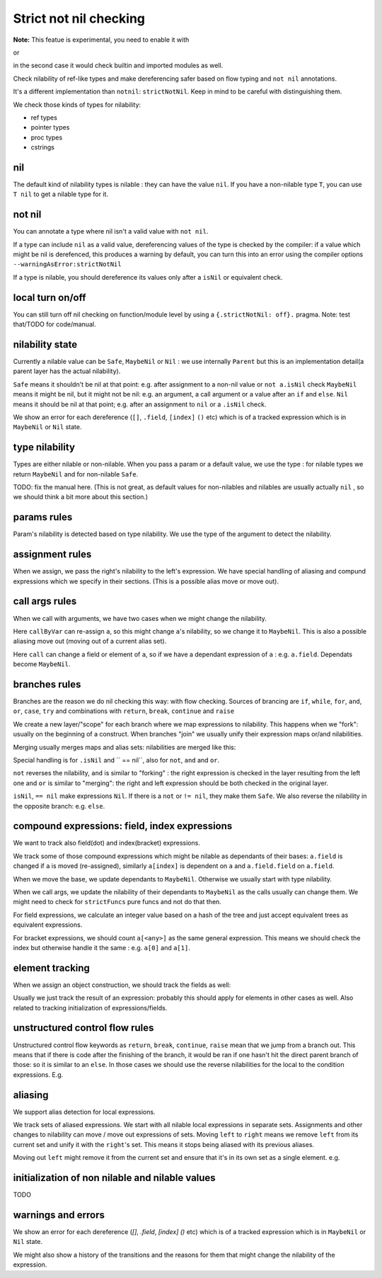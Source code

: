 
Strict not nil checking
=========================

**Note:** This featue is experimental, you need to enable it with

.. code-block:: nim
  {.experimental: "strictNotNil".}

or 

.. code-block:: bash
  nim c --experimental:strictNotNil <program>

in the second case it would check builtin and imported modules as well.

Check nilability of ref-like types and make dereferencing safer based on flow typing and ``not nil`` annotations.

It's a different implementation than ``notnil``: ``strictNotNil``. Keep in mind to be careful with distinguishing them.

We check those kinds of types for nilability:

- ref types
- pointer types
- proc types
- cstrings

nil
-------

The default kind of nilability types is nilable : they can have the value ``nil``.
If you have a non-nilable type ``T``, you can use ``T nil`` to get a nilable type for it.


not nil
--------

You can annotate a type where nil isn't a valid value with ``not nil``.

.. code-block:: nim
    type
      NilableObject = ref object
        a: int
      Object = NilableObject not nil

      Proc = (proc (x, y: int))
    
    proc p(x: Object) =
      echo x.a # ensured to dereference without an error
    # compiler catches this:
    p(nil)
    # and also this:
    var x: NilableObject
    if x.isNil:
      p(x)
    else:
      p(x) # ok



If a type can include ``nil`` as a valid value, dereferencing values of the type
is checked by the compiler: if a value which might be nil is derefenced, this produces a warning by default, you can turn this into an error using the compiler options ``--warningAsError:strictNotNil``

If a type is nilable, you should dereference its values only after a ``isNil`` or equivalent check.

local turn on/off
---------------------

You can still turn off nil checking on function/module level by using a ``{.strictNotNil: off}.`` pragma.
Note: test that/TODO for code/manual.

nilability state
-----------------

Currently a nilable value can be ``Safe``, ``MaybeNil`` or ``Nil`` : we use internally ``Parent`` but this is an implementation detail(a parent layer has the actual nilability).

``Safe`` means it shouldn't be nil at that point: e.g. after assignment to a non-nil value or ``not a.isNil`` check
``MaybeNil`` means it might be nil, but it might not be nil: e.g. an argument, a call argument or a value after an ``if`` and ``else``.
``Nil`` means it should be nil at that point; e.g. after an assignment to ``nil`` or a ``.isNil`` check.

We show an error for each dereference (``[]``, ``.field``, ``[index]`` ``()`` etc) which is of a tracked expression which is
in ``MaybeNil`` or ``Nil`` state.


type nilability
----------------

Types are either nilable or non-nilable.
When you pass a param or a default value, we use the type : for nilable types we return ``MaybeNil``
and for non-nilable ``Safe``.

TODO: fix the manual here. (This is not great, as default values for non-nilables and nilables are usually actually ``nil`` , so we should think a bit more about this section.)

params rules
------------

Param's nilability is detected based on type nilability. We use the type of the argument to detect the nilability.


assignment rules
-----------------

When we assign, we pass the right's nilability to the left's expression. We have special handling of aliasing and 
compund expressions which we specify in their sections. (This is a possible alias move or move out).

call args rules
-----------------

When we call with arguments, we have two cases when we might change the nilability.

.. code-block:: nim
  callByVar(a)

Here ``callByVar`` can re-assign ``a``, so this might change ``a``'s nilability, so we change it to ``MaybeNil``.
This is also a possible aliasing move out (moving out of a current alias set).

.. code-block:: nim
  call(a)

Here ``call`` can change a field or element of ``a``, so if we have a dependant expression of ``a`` : e.g. ``a.field``. Dependats become ``MaybeNil``.


branches rules
---------------

Branches are the reason we do nil checking this way: with flow checking. 
Sources of brancing are ``if``, ``while``, ``for``, ``and``, ``or``, ``case``, ``try`` and combinations with ``return``, ``break``, ``continue`` and ``raise``

We create a new layer/"scope" for each branch where we map expressions to nilability. This happens when we "fork": usually on the beginning of a construct.
When branches "join" we usually unify their expression maps or/and nilabilities.

Merging usually merges maps and alias sets: nilabilities are merged like this:

.. code-block:: nim
  template union(l: Nilability, r: Nilability): Nilability =
    ## unify two states
    if l == r:
      l
    else:
      MaybeNil

Special handling is for ``.isNil`` and `` == nil``, also for ``not``, ``and`` and ``or``.

``not`` reverses the nilability, ``and`` is similar to "forking" : the right expression is checked in the layer resulting from the left one and ``or`` is similar to "merging": the right and left expression should be both checked in the original layer.

``isNil``, ``== nil`` make expressions ``Nil``. If there is a ``not`` or ``!= nil``, they make them ``Safe``.
We also reverse the nilability in the opposite branch: e.g. ``else``.

compound expressions: field, index expressions
-----------------------------------------------

We want to track also field(dot) and index(bracket) expressions.

We track some of those compound expressions which might be nilable as dependants of their bases: ``a.field`` is changed if ``a`` is moved (re-assigned), 
similarly ``a[index]`` is dependent on ``a`` and ``a.field.field`` on ``a.field``.

When we move the base, we update dependants to ``MaybeNil``. Otherwise we usually start with type nilability.

When we call args, we update the nilability of their dependants to ``MaybeNil`` as the calls usually can change them.
We might need to check for ``strictFuncs`` pure funcs and not do that then.

For field expressions, we calculate an integer value based on a hash of the tree and just accept equivalent trees as equivalent expressions.

For bracket expressions, we should count ``a[<any>]`` as the same general expression.
This means we should check the index but otherwise handle it the same : e.g. ``a[0]`` and ``a[1]``.


element tracking
-----------------

When we assign an object construction, we should track the fields as well: 


.. code-block:: nim
  var a = Nilable(field: Nilable()) # a : Safe, a.field: Safe

Usually we just track the result of an expression: probably this should apply for elements in other cases as well.
Also related to tracking initialization of expressions/fields.

unstructured control flow rules
-------------------------

Unstructured control flow keywords as ``return``, ``break``, ``continue``, ``raise`` mean that we jump from a branch out.
This means that if there is code after the finishing of the branch, it would be ran if one hasn't hit the direct parent branch of those: so it is similar to an ``else``. In those cases we should use the reverse nilabilities for the local to the condition expressions. E.g.

.. code-block:: nim
  for a in c:
    if not a.isNil:
      b()
      break
    code # here a: Nil , because if not, we would have breaked


aliasing
------------

We support alias detection for local expressions.

We track sets of aliased expressions. We start with all nilable local expressions in separate sets.
Assignments and other changes to nilability can move / move out expressions of sets.
Moving ``left`` to ``right`` means we remove ``left`` from its current set and unify it with the ``right``'s set.
This means it stops being aliased with its previous aliases.

.. code-block:: nim
  var left = b
  left = right # moving left to right

Moving out ``left`` might remove it from the current set and ensure that it's in its own set as a single element.
e.g.


.. code-block:: nim
  var left = b
  left = nil # moving out


initialization of non nilable and nilable values
-------------------------------------------------

TODO

warnings and errors
---------------------

We show an error for each dereference (`[]`, `.field`, `[index]` `()` etc) which is of a tracked expression which is
in ``MaybeNil`` or ``Nil`` state.

We might also show a history of the transitions and the reasons for them that might change the nilability of the expression.


